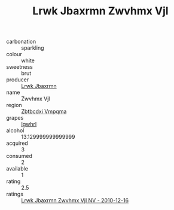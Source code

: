 :PROPERTIES:
:ID:                     24170b9f-dac1-4c01-83ed-d4ee092ea65f
:END:
#+TITLE: Lrwk Jbaxrmn Zwvhmx Vjl 

- carbonation :: sparkling
- colour :: white
- sweetness :: brut
- producer :: [[id:a9621b95-966c-4319-8256-6168df5411b3][Lrwk Jbaxrmn]]
- name :: Zwvhmx Vjl
- region :: [[id:08e83ce7-812d-40f4-9921-107786a1b0fe][Zbtbcdxi Vmpqma]]
- grapes :: [[id:418b9689-f8de-4492-b893-3f048b747884][Igwhrl]]
- alcohol :: 13.129999999999999
- acquired :: 3
- consumed :: 2
- available :: 1
- rating :: 2.5
- ratings :: [[id:a7cea70b-929d-4dd3-8407-3717e991a176][Lrwk Jbaxrmn Zwvhmx Vjl NV - 2010-12-16]]



